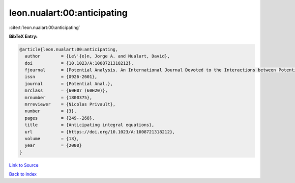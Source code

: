 leon.nualart:00:anticipating
============================

:cite:t:`leon.nualart:00:anticipating`

**BibTeX Entry:**

.. code-block:: bibtex

   @article{leon.nualart:00:anticipating,
     author        = {Le\'{o}n, Jorge A. and Nualart, David},
     doi           = {10.1023/A:1008721318212},
     fjournal      = {Potential Analysis. An International Journal Devoted to the Interactions between Potential Theory, Probability Theory, Geometry and Functional Analysis},
     issn          = {0926-2601},
     journal       = {Potential Anal.},
     mrclass       = {60H07 (60H20)},
     mrnumber      = {1800375},
     mrreviewer    = {Nicolas Privault},
     number        = {3},
     pages         = {249--268},
     title         = {Anticipating integral equations},
     url           = {https://doi.org/10.1023/A:1008721318212},
     volume        = {13},
     year          = {2000}
   }

`Link to Source <https://doi.org/10.1023/A:1008721318212},>`_


`Back to index <../By-Cite-Keys.html>`_
